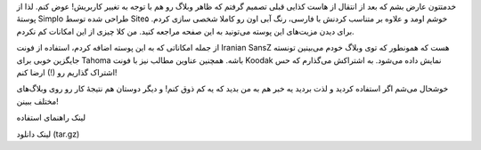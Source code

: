 .. title: پوسته Simplo-shahinism برای وردپرس .. date: 2011/6/15 1:15:49

.. raw:: html

   <html>

.. raw:: html

   <body>

.. raw:: html

   <p>

خدمتتون عارض بشم که بعد از انتقال از هاست کذایی قبلی تصمیم گرفتم که ظاهر
وبلاگ رو هم با توجه به تغییر کاربریش‌! عوض کنم‌. لذا از پوستهٔ Simplo
طراحی شده توسط Site۵ خوشم اومد و علاوه بر متناسب کردنش با فارسی‌، رنگ
آبی اون رو کاملا شخصی سازی کردم‌. برای دیدن مزیت‌های این پوسته می‌تونید
به این صفحه مراجعه کنید‌. من کلا چیزی از این امکانات کم نکردم‌.

از جمله امکاناتی که به این پوسته اضافه کردم‌، استفاده از فونت Iranian
SansZ هست که همونطور که توی وبلاگ خودم می‌بینین تونسته جایگزین خوبی برای
Tahoma باشه. همچنین عناوین مطالب نیز با فونت Koodak نمایش داده می‌شود‌.
به اشتراکش می‌گذارم که حس اشتراک گذاریم رو (‌!) ارضا کنم‌!

 

خوشحال می‌شم اگر استفاده کردید و لذت بردید یه خبر هم به من بدید که یه کم
ذوق کنم‌! و دیگر دوستان هم نتیجهٔ کار رو روی وبلاگ‌های مختلف ببینن‌!

 

لینک راهنمای استفاده

لینک دانلود (tar.gz)

.. raw:: html

   </p>

.. raw:: html

   </body>

.. raw:: html

   </html>
